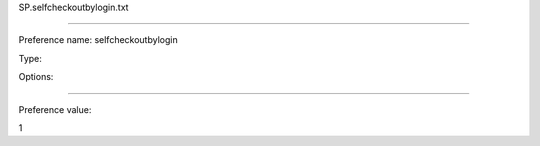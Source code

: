 SP.selfcheckoutbylogin.txt

----------

Preference name: selfcheckoutbylogin

Type: 

Options: 

----------

Preference value: 



1

























